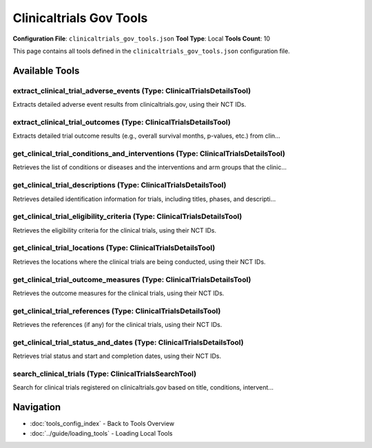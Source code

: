 Clinicaltrials Gov Tools
========================

**Configuration File**: ``clinicaltrials_gov_tools.json``
**Tool Type**: Local
**Tools Count**: 10

This page contains all tools defined in the ``clinicaltrials_gov_tools.json`` configuration file.

Available Tools
---------------

**extract_clinical_trial_adverse_events** (Type: ClinicalTrialsDetailsTool)
~~~~~~~~~~~~~~~~~~~~~~~~~~~~~~~~~~~~~~~~~~~~~~~~~~~~~~~~~~~~~~~~~~~~~~~~~~~~~

Extracts detailed adverse event results from clinicaltrials.gov, using their NCT IDs.

.. dropdown:: extract_clinical_trial_adverse_events tool specification

   **Tool Information:**

   * **Name**: ``extract_clinical_trial_adverse_events``
   * **Type**: ``ClinicalTrialsDetailsTool``
   * **Description**: Extracts detailed adverse event results from clinicaltrials.gov, using their NCT IDs.

   **Parameters:**

   * ``nct_ids`` (array) (optional)
     List of NCT IDs of the clinical trials (e.g., ['NCT04852770', 'NCT01728545']).

   * ``organ_systems`` (array) (optional)
     List of organs or organ systems to filter adverse events (see enum for exact text). Adverse events will be matched only if the input exactly matches their terms (case agnostic). If not specified, all adverse events will be returned. By default, all adverse events will be returned.

   * ``adverse_event_type`` (string) (optional)
     Type of adverse events to extract. Options are 'serious' (serious adverse events only), 'other' (non-serious adverse events only), 'all' (all adverse events), or specific event names such as 'nausea', 'neutropenia', 'epilepsy' (from MedDRA). For specific event names, adverse events will be matched as long as the input partially matches their terms (case agnostic). Querying for specific adverse event names is recommended as there are typically many adverse events logged. If querying for specific event names does not return any results, this parameter should be set to 'serious' for sanity check. By default, the value is set to 'serious', i.e. the tool will extract all serious adverse events.

   **Example Usage:**

   .. code-block:: python

      query = {
          "name": "extract_clinical_trial_adverse_events",
          "arguments": {
          }
      }
      result = tu.run(query)


**extract_clinical_trial_outcomes** (Type: ClinicalTrialsDetailsTool)
~~~~~~~~~~~~~~~~~~~~~~~~~~~~~~~~~~~~~~~~~~~~~~~~~~~~~~~~~~~~~~~~~~~~~~~

Extracts detailed trial outcome results (e.g., overall survival months, p-values, etc.) from clin...

.. dropdown:: extract_clinical_trial_outcomes tool specification

   **Tool Information:**

   * **Name**: ``extract_clinical_trial_outcomes``
   * **Type**: ``ClinicalTrialsDetailsTool``
   * **Description**: Extracts detailed trial outcome results (e.g., overall survival months, p-values, etc.) from clinicaltrials.gov, using their NCT IDs.

   **Parameters:**

   * ``nct_ids`` (array) (optional)
     List of NCT IDs of the clinical trials (e.g., ['NCT04852770', 'NCT01728545']).

   * ``outcome_measure`` (string) (optional)
     Outcome measure to extract. Example values include 'primary' (primary outcomes only), 'secondary' (secondary outcomes only), 'all' (all outcomes), or specific measure names such as 'survival', 'overall survival'. For specific measure names, outcome measures will be matched as long as the input partially matches their titles or descriptions (case agnostic). Querying for specific measure names is recommended after getting an overview of outcome measures ('primary'). If querying for specific measure names does not return any results, this parameter should be set to 'primary' for sanity check. By default, the value is set to 'primary', i.e. the tool will extract all primary outcome results.

   **Example Usage:**

   .. code-block:: python

      query = {
          "name": "extract_clinical_trial_outcomes",
          "arguments": {
          }
      }
      result = tu.run(query)


**get_clinical_trial_conditions_and_interventions** (Type: ClinicalTrialsDetailsTool)
~~~~~~~~~~~~~~~~~~~~~~~~~~~~~~~~~~~~~~~~~~~~~~~~~~~~~~~~~~~~~~~~~~~~~~~~~~~~~~~~~~~~~~~

Retrieves the list of conditions or diseases and the interventions and arm groups that the clinic...

.. dropdown:: get_clinical_trial_conditions_and_interventions tool specification

   **Tool Information:**

   * **Name**: ``get_clinical_trial_conditions_and_interventions``
   * **Type**: ``ClinicalTrialsDetailsTool``
   * **Description**: Retrieves the list of conditions or diseases and the interventions and arm groups that the clinical trials are focused on, using their NCT IDs.

   **Parameters:**

   * ``nct_ids`` (array) (optional)
     List of NCT IDs of the clinical trials (e.g., ['NCT04852770', 'NCT01728545']).

   * ``condition_and_intervention`` (string) (optional)
     Placeholder.

   **Example Usage:**

   .. code-block:: python

      query = {
          "name": "get_clinical_trial_conditions_and_interventions",
          "arguments": {
          }
      }
      result = tu.run(query)


**get_clinical_trial_descriptions** (Type: ClinicalTrialsDetailsTool)
~~~~~~~~~~~~~~~~~~~~~~~~~~~~~~~~~~~~~~~~~~~~~~~~~~~~~~~~~~~~~~~~~~~~~~~

Retrieves detailed identification information for trials, including titles, phases, and descripti...

.. dropdown:: get_clinical_trial_descriptions tool specification

   **Tool Information:**

   * **Name**: ``get_clinical_trial_descriptions``
   * **Type**: ``ClinicalTrialsDetailsTool``
   * **Description**: Retrieves detailed identification information for trials, including titles, phases, and descriptions, using their NCT IDs.

   **Parameters:**

   * ``nct_ids`` (array) (optional)
     List of NCT IDs of the clinical trials (e.g., ['NCT04852770', 'NCT01728545']).

   * ``description_type`` (string) (optional)
     Type of information to retrieve. Options are 'brief' for brief descriptions or 'full' for full descriptions.

   **Example Usage:**

   .. code-block:: python

      query = {
          "name": "get_clinical_trial_descriptions",
          "arguments": {
          }
      }
      result = tu.run(query)


**get_clinical_trial_eligibility_criteria** (Type: ClinicalTrialsDetailsTool)
~~~~~~~~~~~~~~~~~~~~~~~~~~~~~~~~~~~~~~~~~~~~~~~~~~~~~~~~~~~~~~~~~~~~~~~~~~~~~~~

Retrieves the eligibility criteria for the clinical trials, using their NCT IDs.

.. dropdown:: get_clinical_trial_eligibility_criteria tool specification

   **Tool Information:**

   * **Name**: ``get_clinical_trial_eligibility_criteria``
   * **Type**: ``ClinicalTrialsDetailsTool``
   * **Description**: Retrieves the eligibility criteria for the clinical trials, using their NCT IDs.

   **Parameters:**

   * ``nct_ids`` (array) (optional)
     List of NCT IDs of the clinical trials (e.g., ['NCT04852770', 'NCT01728545']).

   * ``eligibility_criteria`` (string) (optional)
     Placeholder.

   **Example Usage:**

   .. code-block:: python

      query = {
          "name": "get_clinical_trial_eligibility_criteria",
          "arguments": {
          }
      }
      result = tu.run(query)


**get_clinical_trial_locations** (Type: ClinicalTrialsDetailsTool)
~~~~~~~~~~~~~~~~~~~~~~~~~~~~~~~~~~~~~~~~~~~~~~~~~~~~~~~~~~~~~~~~~~~~

Retrieves the locations where the clinical trials are being conducted, using their NCT IDs.

.. dropdown:: get_clinical_trial_locations tool specification

   **Tool Information:**

   * **Name**: ``get_clinical_trial_locations``
   * **Type**: ``ClinicalTrialsDetailsTool``
   * **Description**: Retrieves the locations where the clinical trials are being conducted, using their NCT IDs.

   **Parameters:**

   * ``nct_ids`` (array) (optional)
     List of NCT IDs of the clinical trials (e.g., ['NCT04852770', 'NCT01728545']).

   * ``location`` (string) (optional)
     Placeholder.

   **Example Usage:**

   .. code-block:: python

      query = {
          "name": "get_clinical_trial_locations",
          "arguments": {
          }
      }
      result = tu.run(query)


**get_clinical_trial_outcome_measures** (Type: ClinicalTrialsDetailsTool)
~~~~~~~~~~~~~~~~~~~~~~~~~~~~~~~~~~~~~~~~~~~~~~~~~~~~~~~~~~~~~~~~~~~~~~~~~~~

Retrieves the outcome measures for the clinical trials, using their NCT IDs.

.. dropdown:: get_clinical_trial_outcome_measures tool specification

   **Tool Information:**

   * **Name**: ``get_clinical_trial_outcome_measures``
   * **Type**: ``ClinicalTrialsDetailsTool``
   * **Description**: Retrieves the outcome measures for the clinical trials, using their NCT IDs.

   **Parameters:**

   * ``nct_ids`` (array) (optional)
     List of NCT IDs of the clinical trials (e.g., ['NCT04852770', 'NCT01728545']).

   * ``outcome_measures`` (string) (optional)
     Decides whether to retrieve primary, secondary, or all outcome measures. Options are 'primary', 'secondary', or 'all'. Default is 'primary'.

   **Example Usage:**

   .. code-block:: python

      query = {
          "name": "get_clinical_trial_outcome_measures",
          "arguments": {
          }
      }
      result = tu.run(query)


**get_clinical_trial_references** (Type: ClinicalTrialsDetailsTool)
~~~~~~~~~~~~~~~~~~~~~~~~~~~~~~~~~~~~~~~~~~~~~~~~~~~~~~~~~~~~~~~~~~~~~

Retrieves the references (if any) for the clinical trials, using their NCT IDs.

.. dropdown:: get_clinical_trial_references tool specification

   **Tool Information:**

   * **Name**: ``get_clinical_trial_references``
   * **Type**: ``ClinicalTrialsDetailsTool``
   * **Description**: Retrieves the references (if any) for the clinical trials, using their NCT IDs.

   **Parameters:**

   * ``nct_ids`` (array) (optional)
     List of NCT IDs of the clinical trials (e.g., ['NCT04852770', 'NCT01728545']).

   * ``references`` (string) (optional)
     Placeholder.

   **Example Usage:**

   .. code-block:: python

      query = {
          "name": "get_clinical_trial_references",
          "arguments": {
          }
      }
      result = tu.run(query)


**get_clinical_trial_status_and_dates** (Type: ClinicalTrialsDetailsTool)
~~~~~~~~~~~~~~~~~~~~~~~~~~~~~~~~~~~~~~~~~~~~~~~~~~~~~~~~~~~~~~~~~~~~~~~~~~~

Retrieves trial status and start and completion dates, using their NCT IDs.

.. dropdown:: get_clinical_trial_status_and_dates tool specification

   **Tool Information:**

   * **Name**: ``get_clinical_trial_status_and_dates``
   * **Type**: ``ClinicalTrialsDetailsTool``
   * **Description**: Retrieves trial status and start and completion dates, using their NCT IDs.

   **Parameters:**

   * ``nct_ids`` (array) (optional)
     List of NCT IDs of the clinical trials (e.g., ['NCT04852770', 'NCT01728545']).

   * ``status_and_date`` (string) (optional)
     Placeholder.

   **Example Usage:**

   .. code-block:: python

      query = {
          "name": "get_clinical_trial_status_and_dates",
          "arguments": {
          }
      }
      result = tu.run(query)


**search_clinical_trials** (Type: ClinicalTrialsSearchTool)
~~~~~~~~~~~~~~~~~~~~~~~~~~~~~~~~~~~~~~~~~~~~~~~~~~~~~~~~~~~~~

Search for clinical trials registered on clinicaltrials.gov based on title, conditions, intervent...

.. dropdown:: search_clinical_trials tool specification

   **Tool Information:**

   * **Name**: ``search_clinical_trials``
   * **Type**: ``ClinicalTrialsSearchTool``
   * **Description**: Search for clinical trials registered on clinicaltrials.gov based on title, conditions, interventions, outcome measures, and status. Returns a paginated list of studies, containing the NCT ID and description of each trial. You can then take the NCT IDs and use 'get_clinical_trials_*' tools to get detailed information about specific protocol fields for specific studies, or 'extract_clinical_trials_efficacy/safety' tools to get efficacy or adverse events results from specific studies. If you wish to see the next page of results, you can use the 'nextPageToken' value from the previous output of this tool and input it as the 'pageToken' parameter in the next query. Note that currently the search is limited to trials beyond phase 1.

   **Parameters:**

   * ``condition`` (string) (optional)
     Query for condition or disease using Essie expression syntax (e.g., 'lung cancer', '(head OR neck) AND pain AND NOT "back pain"'). 

   * ``intervention`` (string) (optional)
     Query for intervention/treatment using Essie expression syntax (e.g., 'chemotherapy', 'immunotherapy', 'olaparib', 'combination therapy').

   * ``query_term`` (string) (optional)
     Query for 'other terms' with Essie expression syntax (e.g., 'combination', 'AREA[LastUpdatePostDate]RANGE[2023-01-15,MAX]', 'Phase II'). Can be used to search for all other protocol fields, including but not limited to title, outcome measures, status, phase, location, etc.

   * ``pageSize`` (integer) (optional)
     Maximum number of studies to return per page (default 10, max 1000).

   * ``pageToken`` (string) (optional)
     Token to retrieve the next page of results, obtained from the 'nextPageToken' field of the previous response. Do not specify it for first page. When you make an initial request to the API which supports pagination, the response will include a nextPageToken. This token can then be used as a parameter in the subsequent API request to retrieve the next set of data.

   **Example Usage:**

   .. code-block:: python

      query = {
          "name": "search_clinical_trials",
          "arguments": {
          }
      }
      result = tu.run(query)


Navigation
----------

* :doc:`tools_config_index` - Back to Tools Overview
* :doc:`../guide/loading_tools` - Loading Local Tools
